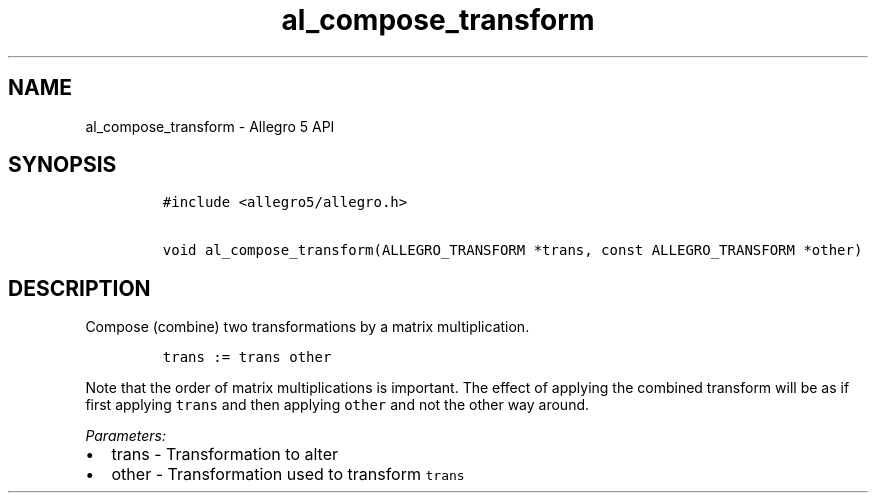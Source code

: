 .TH "al_compose_transform" "3" "" "Allegro reference manual" ""
.SH NAME
.PP
al_compose_transform \- Allegro 5 API
.SH SYNOPSIS
.IP
.nf
\f[C]
#include\ <allegro5/allegro.h>

void\ al_compose_transform(ALLEGRO_TRANSFORM\ *trans,\ const\ ALLEGRO_TRANSFORM\ *other)
\f[]
.fi
.SH DESCRIPTION
.PP
Compose (combine) two transformations by a matrix multiplication.
.IP
.nf
\f[C]
trans\ :=\ trans\ other
\f[]
.fi
.PP
Note that the order of matrix multiplications is important.
The effect of applying the combined transform will be as if first
applying \f[C]trans\f[] and then applying \f[C]other\f[] and not the
other way around.
.PP
\f[I]Parameters:\f[]
.IP \[bu] 2
trans \- Transformation to alter
.IP \[bu] 2
other \- Transformation used to transform \f[C]trans\f[]

